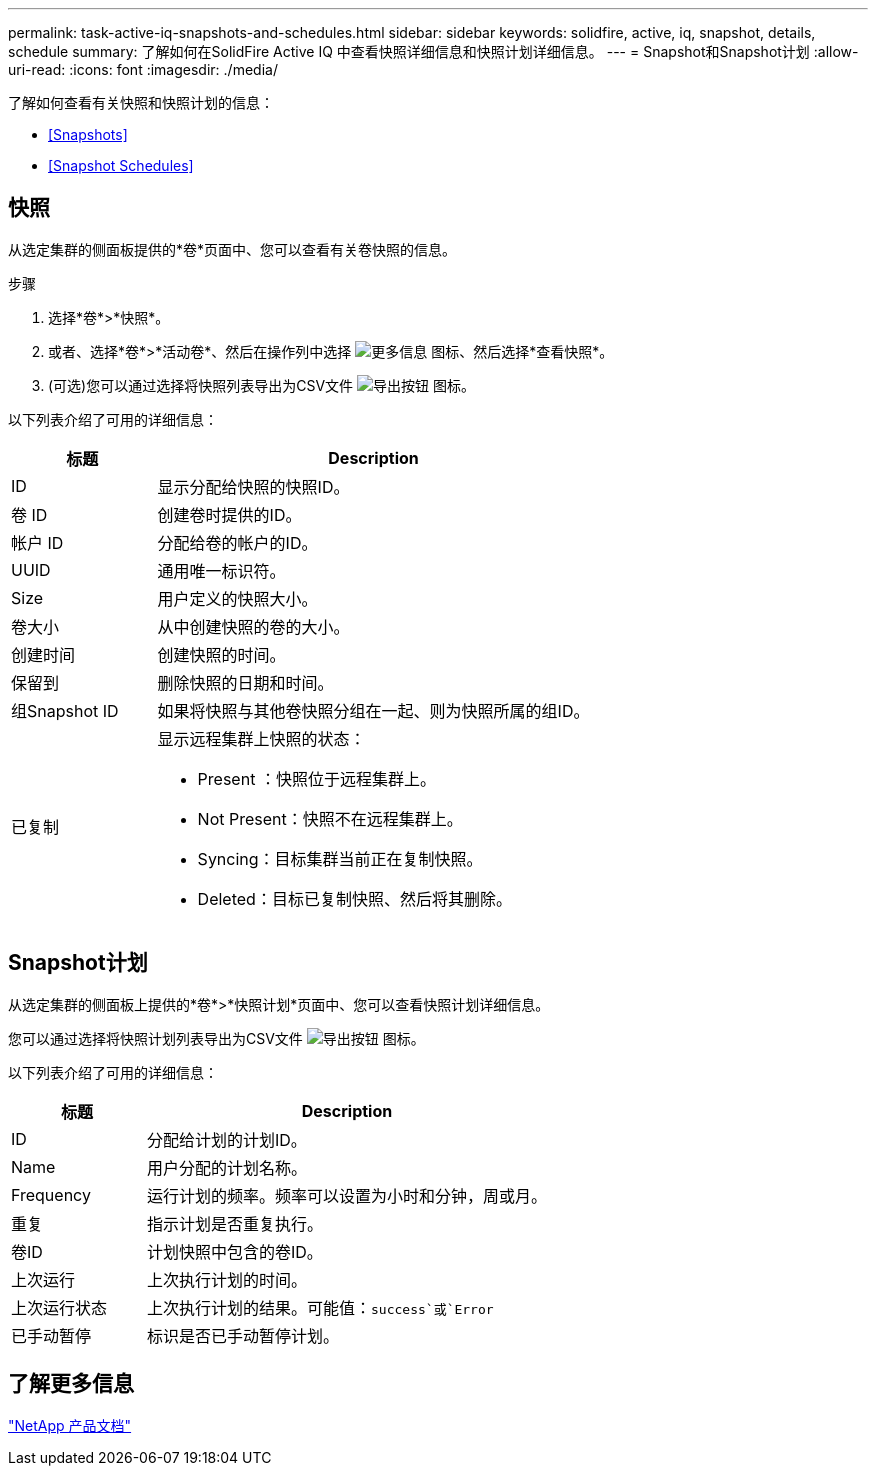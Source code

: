 ---
permalink: task-active-iq-snapshots-and-schedules.html 
sidebar: sidebar 
keywords: solidfire, active, iq, snapshot, details, schedule 
summary: 了解如何在SolidFire Active IQ 中查看快照详细信息和快照计划详细信息。 
---
= Snapshot和Snapshot计划
:allow-uri-read: 
:icons: font
:imagesdir: ./media/


[role="lead"]
了解如何查看有关快照和快照计划的信息：

* <<Snapshots>>
* <<Snapshot Schedules>>




== 快照

从选定集群的侧面板提供的*卷*页面中、您可以查看有关卷快照的信息。

.步骤
. 选择*卷*>*快照*。
. 或者、选择*卷*>*活动卷*、然后在操作列中选择 image:more_information.PNG["更多信息"] 图标、然后选择*查看快照*。
. (可选)您可以通过选择将快照列表导出为CSV文件 image:export_button.PNG["导出按钮"] 图标。


以下列表介绍了可用的详细信息：

[cols="25,75"]
|===
| 标题 | Description 


| ID | 显示分配给快照的快照ID。 


| 卷 ID | 创建卷时提供的ID。 


| 帐户 ID | 分配给卷的帐户的ID。 


| UUID | 通用唯一标识符。 


| Size | 用户定义的快照大小。 


| 卷大小 | 从中创建快照的卷的大小。 


| 创建时间 | 创建快照的时间。 


| 保留到 | 删除快照的日期和时间。 


| 组Snapshot ID | 如果将快照与其他卷快照分组在一起、则为快照所属的组ID。 


| 已复制  a| 
显示远程集群上快照的状态：

* Present ：快照位于远程集群上。
* Not Present：快照不在远程集群上。
* Syncing：目标集群当前正在复制快照。
* Deleted：目标已复制快照、然后将其删除。


|===


== Snapshot计划

从选定集群的侧面板上提供的*卷*>*快照计划*页面中、您可以查看快照计划详细信息。

您可以通过选择将快照计划列表导出为CSV文件 image:export_button.PNG["导出按钮"] 图标。

以下列表介绍了可用的详细信息：

[cols="25,75"]
|===
| 标题 | Description 


| ID | 分配给计划的计划ID。 


| Name | 用户分配的计划名称。 


| Frequency | 运行计划的频率。频率可以设置为小时和分钟，周或月。 


| 重复 | 指示计划是否重复执行。 


| 卷ID | 计划快照中包含的卷ID。 


| 上次运行 | 上次执行计划的时间。 


| 上次运行状态 | 上次执行计划的结果。可能值：`success`或`Error` 


| 已手动暂停 | 标识是否已手动暂停计划。 
|===


== 了解更多信息

https://www.netapp.com/support-and-training/documentation/["NetApp 产品文档"^]
